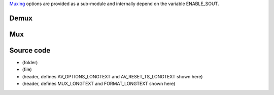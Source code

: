 .. raw:: mediawiki

   {{See also|Documentation:Modules/avcodec}}

`Muxing <Muxing>`__ options are provided as a sub-module and internally depend on the variable ENABLE_SOUT.

Demux
-----

.. raw:: mediawiki

   {{Module|name=avformat|type=Access demux|description=Avformat [[demuxer]]}}

.. raw:: mediawiki

   {{Option
   |name=avformat-format
   |value=string
   |default=NULL
   |description=Internal [[libavcodec]] format name
   }}

.. raw:: mediawiki

   {{Option
   |name=avformat-options
   |value=string
   |default=NULL
   |description=Advanced options, in the form <kbd>{opt=val,opt2=val2}</kbd>
   }}

Mux
---

.. raw:: mediawiki

   {{Module|name=avformat|type=Muxer|description=Avformat [[muxer]]}}

.. raw:: mediawiki

   {{Option
   |name=sout-avformat-mux
   |value=string
   |default=NULL
   |description=Force use of a specific avformat muxer
   }}

.. raw:: mediawiki

   {{Option
   |name=sout-avformat-options
   |value=string
   |default=NULL
   |description=Advanced options, in the form <kbd>{opt=val,opt2=val2}</kbd>
   }}

.. raw:: mediawiki

   {{Option
   |name=sout-avformat-reset-ts
   |value=boolean
   |default=disabled
   |description=The muxed content will start near a 0 [[timestamp]]
   }}

Source code
-----------

-  

   .. raw:: mediawiki

      {{VLCSourceFolder|modules/demux/avformat}}

   (folder)

-  

   .. raw:: mediawiki

      {{VLCSourceFile|modules/demux/avformat/avformat.c}}

   (file)

-  

   .. raw:: mediawiki

      {{VLCSourceFile|modules/codec/avcodec/avcommon.h}}

   (header, defines AV_OPTIONS_LONGTEXT and AV_RESET_TS_LONGTEXT shown here)

-  

   .. raw:: mediawiki

      {{VLCSourceFile|modules/demux/avformat/avformat.h}}

   (header, defines MUX_LONGTEXT and FORMAT_LONGTEXT shown here)

.. raw:: mediawiki

   {{Documentation}}
